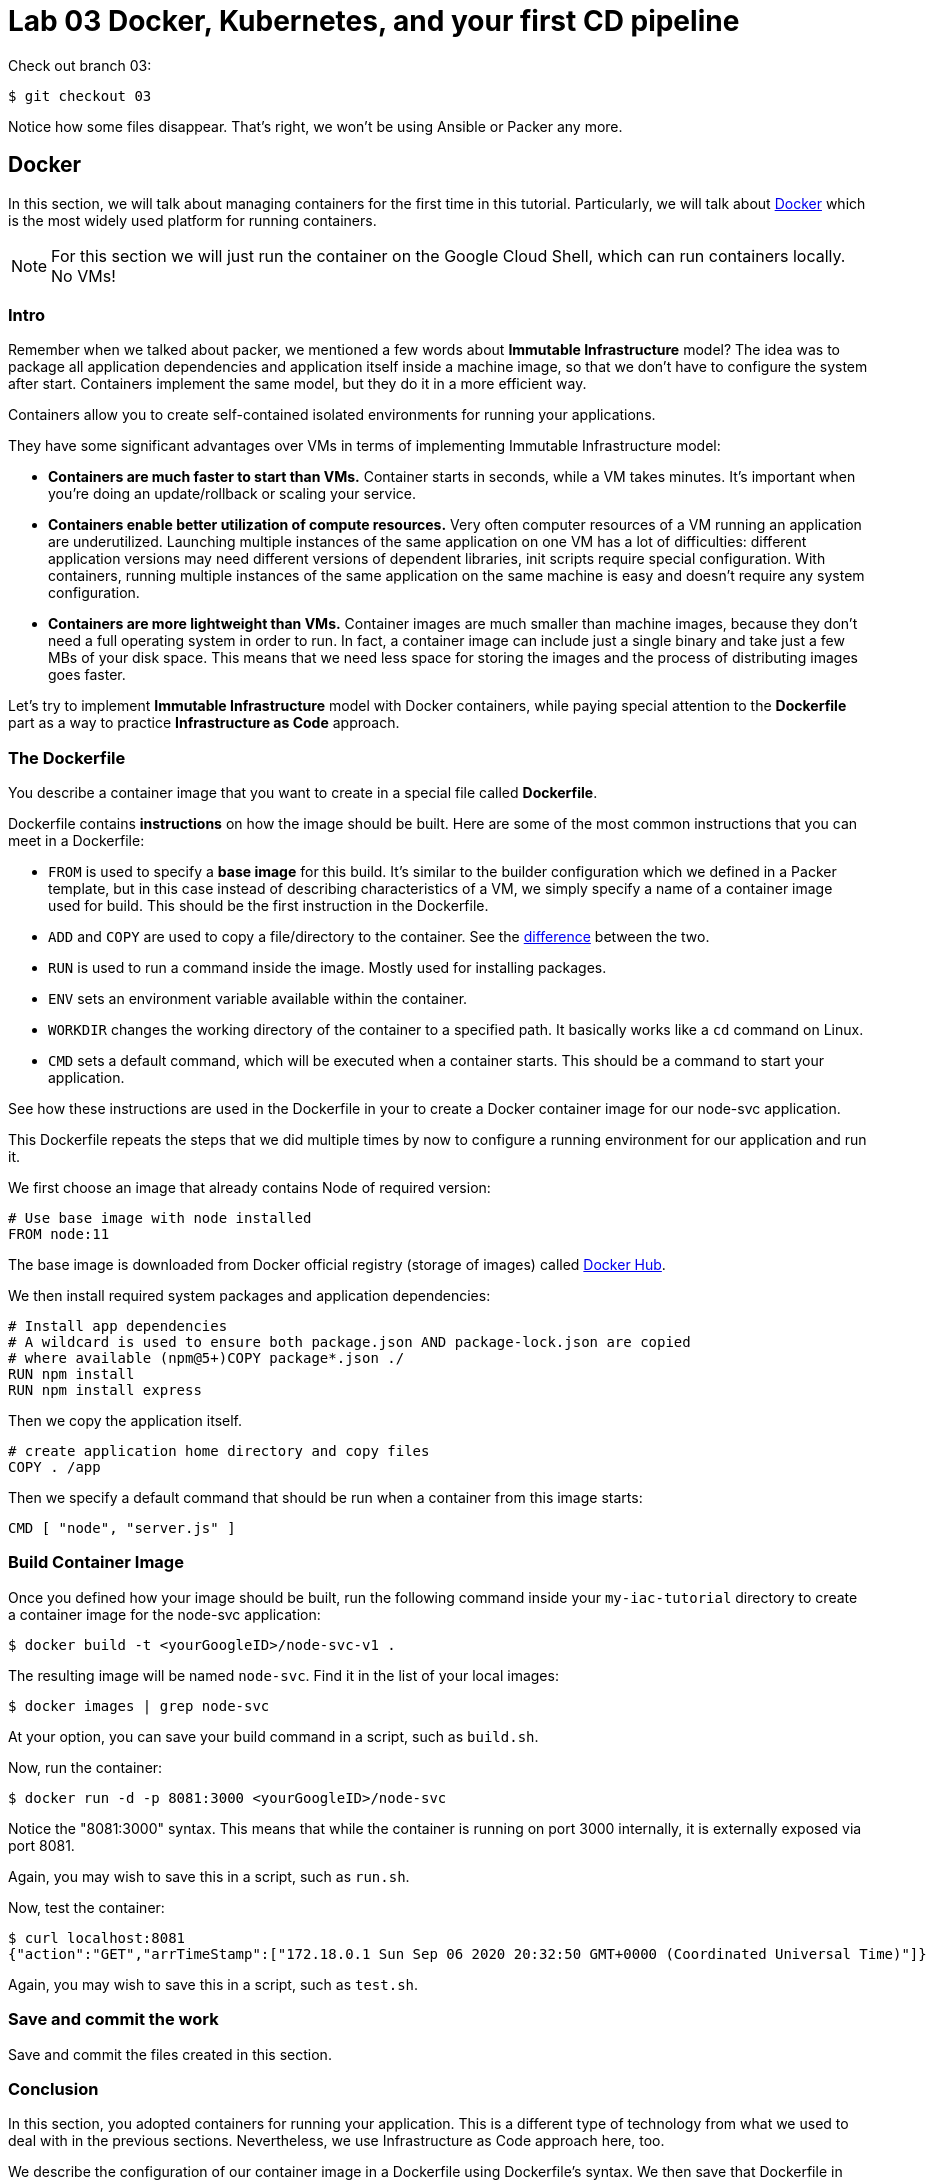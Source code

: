 :linkattrs:

= Lab 03 Docker, Kubernetes, and your first CD pipeline

Check out branch 03: 

[source,bash]
----
$ git checkout 03
----

Notice how some files disappear. That's right, we won't be using Ansible or Packer any more.

== Docker

In this section, we will talk about managing containers for the first time in this tutorial.
Particularly, we will talk about https://www.docker.com/what-docker[Docker] which is the most widely used platform for running containers.

NOTE: For this section we will just run the container on the Google Cloud Shell, which can run containers locally. No VMs!

=== Intro

Remember when we talked about packer, we mentioned a few words about *Immutable Infrastructure* model? The idea was to package all application dependencies and application itself inside a machine image, so that we don't have to configure the system after start.
Containers implement the same model, but they do it in a more efficient way.

Containers allow you to create self-contained isolated environments for running your applications.

They have some significant advantages over VMs in terms of implementing Immutable Infrastructure model:

* *Containers are much faster to start than VMs.* Container starts in seconds, while a VM takes minutes. It's important when you're doing an update/rollback or scaling your service.
* *Containers enable better utilization of compute resources.* Very often computer resources of a VM running an application are underutilized. Launching multiple instances of the same application on one VM has a lot of difficulties: different application versions may need different versions of dependent libraries, init scripts require special configuration. With containers, running multiple instances of the same application on the same machine is easy and doesn't require any system configuration.
* *Containers are more lightweight than VMs.* Container images are much smaller than machine images, because they don't need a full operating system in order to run. In fact, a container image can include just a single binary and take just a few MBs of your disk space. This means that we need less space for storing the images and the process of distributing images goes faster.

Let's try to implement *Immutable Infrastructure* model with Docker containers, while paying special attention to the *Dockerfile* part as a way to practice *Infrastructure as Code* approach.

=== The Dockerfile

You describe a container image that you want to create in a special file called *Dockerfile*.

Dockerfile contains *instructions* on how the image should be built. Here are some of the most common instructions that you can meet in a Dockerfile:

* `FROM` is used to specify a *base image* for this build.
It's similar to the builder configuration which we defined in a Packer template, but in this case instead of describing characteristics of a VM, we simply specify a name of a container image used for build.
This should be the first instruction in the Dockerfile.
* `ADD` and `COPY` are used to copy a file/directory to the container.
See the https://stackoverflow.com/questions/24958140/what-is-the-difference-between-the-copy-and-add-commands-in-a-dockerfile[difference] between the two.
* `RUN` is used to run a command inside the image.
Mostly used for installing packages.
* `ENV` sets an environment variable available within the container.
* `WORKDIR` changes the working directory of the container to a specified path.
It basically works like a `cd` command on Linux.
* `CMD` sets a default command, which will be executed when a container starts.
This should be a command to start your application.

See how these instructions are used in the Dockerfile in your to create a Docker container image for our node-svc application.

This Dockerfile repeats the steps that we did multiple times by now to configure a running environment for our application and run it.

We first choose an image that already contains Node of required version:

----
# Use base image with node installed
FROM node:11
----

The base image is downloaded from Docker official registry (storage of images) called https://hub.docker.com/[Docker Hub].

We then install required system packages and application dependencies:

----
# Install app dependencies
# A wildcard is used to ensure both package.json AND package-lock.json are copied
# where available (npm@5+)COPY package*.json ./
RUN npm install
RUN npm install express
----

Then we copy the application itself.

----
# create application home directory and copy files
COPY . /app
----

Then we specify a default command that should be run when a container from this image starts:

----
CMD [ "node", "server.js" ]
----

=== Build Container Image

Once you defined how your image should be built, run the following command inside your `my-iac-tutorial` directory to create a container image for the node-svc application:

[source,bash]
----
$ docker build -t <yourGoogleID>/node-svc-v1 .
----

The resulting image will be named `node-svc`.
Find it in the list of your local images:

[source,bash]
----
$ docker images | grep node-svc
----

At your option, you can save your build command in a script, such as `build.sh`.

Now, run the container:

[source,bash]
----
$ docker run -d -p 8081:3000 <yourGoogleID>/node-svc
----

Notice the "8081:3000" syntax.
This means that while the container is running on port 3000 internally, it is externally exposed via port 8081.

Again, you may wish to save this in a script, such as `run.sh`.

Now, test the container:

[source,bash]
----
$ curl localhost:8081
{"action":"GET","arrTimeStamp":["172.18.0.1 Sun Sep 06 2020 20:32:50 GMT+0000 (Coordinated Universal Time)"]}
----

Again, you may wish to save this in a script, such as `test.sh`.

=== Save and commit the work

Save and commit the files created in this section.

=== Conclusion

In this section, you adopted containers for running your application. This is a different type of technology from what we used to deal with in the previous sections. Nevertheless, we use Infrastructure as Code approach here, too.

We describe the configuration of our container image in a Dockerfile using Dockerfile's syntax. We then save that Dockerfile in our application repository. This way we can build the application image consistently across any environments.

Destroy the current playground before moving on to the next section, through `docker ps`, `docker kill`, `docker images`, and `docker rmi`. In the example below, the container is named "beautiful_pascal". Yours will be different. Follow the example, substituting yours.

[source,bash]
----
$ docker ps
CONTAINER ID        IMAGE                      COMMAND                  CREATED             STATUS              PORTS                    NAMES
64e60b7b0c81        charlestbetz/node-svc-v1   "docker-entrypoint.s…"   10 minutes ago      Up 10 minutes       0.0.0.0:8081->3000/tcp   beautiful_pascal
$ docker kill beautiful_pascal
$ docker images
# returns list of your images
$ docker rmi <one or more image names> -f
----

== Kubernetes

In the previous section, we learned how to run Docker containers locally. Running containers at scale is quite different and a special class of tools, known as *orchestrators*, are used for that task.

In this section, we'll take a look at the most popular Open Source orchestration platform called https://kubernetes.io/[Kubernetes] and see how it implements Infrastructure as Code model.

=== Intro

We used Docker to consistently create container infrastructure on one machine (our local machine). However, our production environment may include tens or hundreds of VMs to have enough capacity to provide service to a large number of users. What do you do in that case?

Questions arise as to:

* how to load balance containerized applications?
* how to perform container health checks and ensure the required number of containers is running?
* how can containers communicate securely?

The world of containers is very different from the world of virtual machines and needs a special platform for management.

Kubernetes is the most widely used orchestration platform for running and managing containers at scale.
It solves the common problems (some of which we've mentioned above) related to running containers on multiple hosts. And we'll see in this section that it uses the Infrastructure as Code approach to managing container infrastructure.

Let's try to run our `node-svc` application on a Kubernetes cluster.

=== TEMPORARY
As of fall 2020, the Google Cloud Shell versions of Terraform and the Google Cloud Provisioner are out of date. You need to install a local version of Terraform and always call it explicitly. Inspect and run: 

[source,bash]
----
$ upgrade-terraform.sh
----

This installs Terraform 13 in your local ~/bin directory. 

See the difference: 

[source,bash]
----
$ terraform -v # Google's version
Terraform v0.12.24
+ provider.google v2.5.1
Your version of Terraform is out of date! The latest version
is 0.13.2. You can update by downloading from https://www.terraform.io/downloads.html
betz4871:node-svc$ ~/bin/terraform -v

$ ~/terraform -v # your version
  Terraform v0.13.2
+ provider registry.terraform.io/hashicorp/google v3.37.0
----

You need to ALWAYS call Terraform thus: 

[source,bash]
----
$ ~/bin/terraform apply
----

Terraform will CRASH HARD if you do not do this.

=== Describe Kubernetes cluster in Terraform

We'll use https://cloud.google.com/kubernetes-engine/[Google Kubernetes Engine] (GKE) service to deploy a Kubernetes cluster of 3 nodes.

We'll describe a Kubernetes cluster using Terraform so that we can manage it through code.

Review these three files, which have changed since Lab 02:

[source,bash]
----
variables.tf
terraform.tfvars
main.tf
----

We'll use this Terraform code to create a Kubernetes cluster.

=== Create Kubernetes Cluster

`main.tf` holds all the information about the cluster that should be created.
It's parameterized using Terraform https://www.terraform.io/intro/getting-started/variables.html[input variables] which allow you to easily change configuration parameters.

Look into `terraform.tfvars` file which contains definitions of the input variables and change them if necessary. You must change the `project_id` value.

After you've corrected the variables, run Terraform to create a Kubernetes cluster consisting of 3 nodes (VMs for running our application containers). (You should know the command by now.)

[source,bash]
----
$ gcloud services enable container.googleapis.com # enable Kubernetes Engine API
$ ~/bin/terraform init
$ ~/bin/terraform apply
----

Wait until Terraform finishes creation of the cluster. It can take about 3-5 minutes.

Check that the cluster is running and `kubectl` is properly configured to communicate with it by fetching cluster information:

[source,bash]
----
$ kubectl cluster-info

Kubernetes master is running at https://104.197.22.1
GLBCDefaultBackend is running at https://104.197.22.1/api/v1/namespaces/kube-system/services/default-http-backend:http/proxy
[...]
----

=== Deployment manifest

Kubernetes implements Infrastructure as Code approach to managing container infrastructure.
It uses special entities called *objects* to represent the `desired state` of your cluster.
With objects you can describe

* What containerized applications are running (and on which nodes)
* The compute resources available to those applications
* The policies around how those applications behave, such as restart policies, upgrades, and fault-tolerance

By creating an object, you're effectively telling the Kubernetes system what you want your cluster's workload to look like;
this is your cluster's *desired state*.
Kubernetes then makes sure that the cluster's actual state meets the desired state described in the object.

Most of the times, you describe the object in a `.yaml` file called `manifest` and then give it to `kubectl` which in turn is responsible for relaying that information to Kubernetes via its API.

*Deployment object* represents an application running on your cluster.
We'll use it to run containers of our applications.

Review the `deployments.yaml` file. 

In this file we describe two `Deployment objects` which define what application containers and in what quantity should be run.
The Deployment objects have the same structure so I'll briefly go over only one of them.

Each Kubernetes object has 4 required fields:

* `apiVersion` - Which version of the Kubernetes API you're using to create this object. You'll need to change that if you're using Kubernetes API version different than 1.7 as in this example.
* `kind` - What kind of object you want to create. In this case we create a Deployment object.
* `metadata` - Data that helps uniquely identify the object. In this example, we give the deployment object a name according to the name of an application it's used to run.
* `spec` - describes the `desired state` for the object. `Spec` configuration will differ from object to object, because different objects are used for different purposes.

In the Deployment object's spec we specify, how many `replicas` (instances of the same application) we want to run and what those applications are (`selector`)

[source,yml]
----
spec:
  replicas: 5
  selector:
    matchlabels:
      app: node-svc
----

In our case, we specify that we want to be running 5 instances of applications that have a lable `app=node-svc`.
*labels* are used to give identifying attributes to Kubernetes objects and can be then used by *label selectors* for objects selection.

We also specify a `Pod template` in the spec configuration. *Pods* are lower level objects than Deployments and are used to run only `a single instance of application`.
In most cases, Pod is equal to a container, although you can run multiple containers in a single Pod.

The `Pod template` which is a Pod object's definition nested inside the Deployment object.
It has the required object fields such as `metadata` and `spec`, but it doesn't have `apiVersion` and `kind` fields as those would be redundant in this case.
When we create a Deployment object, the Pod object(s) will be created as well. The number of Pods will be equal to the number of `replicas` specified. The Deployment object ensures that the right number of Pods (`replicas`) is always running.

In the Pod object definition (`Pod template`) we specify container information such as a container image name, a container name, which is used by Kubernetes to run the application.
We also add labels to identify what application this Pod object is used to run, this label value is then used by the `selector` field in the Deployment object to select the right Pod object.

[source,yaml]
----
  template:
    metadata:
      labels:
        app: node-svc
    spec:
      containers:
      - name: node-svc
        image: dmacademy/node-svc
----

The container image will be downloaded from https://hub.docker.com/[Docker Hub] in this case: the node-svc image uploaded to the dmacademy organization. We could also use the https://cloud.google.com/container-registry/[Google Container Registry] or https://github.com/features/packages[Github Packages].

=== Create Deployment Objects

Run a kubectl command to create Deployment objects inside your Kubernetes cluster (make sure to provide the correct path to the manifest file):

[source,bash]
----
$ kubectl apply -f deployments.yaml
----

Check the deployments and pods that have been created:

[source,bash]
----
$ kubectl get deploy
$ kubectl get pods
----

=== Service manifests

Running applications at scale means running _multiple containers spread across multiple VMs_. This gives rise to questions such as: 

* How do we load balance between all of these application containers?
* How do we provide a single entry point for the application so that we could connect to it via that entry point instead of connecting to a particular container?

These questions are addressed by the *Service* object in Kubernetes. A Service is an abstraction which you can use to logically group containers (Pods) running in you cluster, that all provide the same functionality.

When a Service object is created, it is assigned a unique IP address called `clusterIP` (a single entry point for our application). Other Pods can then be configured to talk to the Service, and the Service will load balance the requests to containers (Pods) that are members of that Service.

So we create a Service for the node-svc applications.

Review the file called `services.yaml` inside `kubernetes/manifests` directory with the following content:

[source,yaml]
----
apiVersion: v1
kind: Service
metadata:
  name: node-svc-public
spec:
  type: NodePort
  selector:
    app: node-svc
  ports:
  - protocol: TCP
    port: 3000
    targetPort: 3000
    nodePort: 30100
----

In this manifest, we describe the node-svc object.

You should be already familiar with the general object structure, so I'll just go over the `spec` field which defines the desired state of the object.

The `node-svc` Service has a NodePort type:

[source,yaml]
----
spec:
  type: NodePort
----

This type of Service makes the Service accessible on each Node's IP at a static port (NodePort). We use this type to be able to contact the `node-svc` application later from outside the cluster.

`selector` field is used to identify a set of Pods to which to route packets that the Service receives.
In this case, Pods that have a label `app=node-svc` will become part of this Service.

[source,yaml]
----
  selector:
    app: node-svc
----

The `ports` section specifies the port mapping between a Service and Pods that are part of this Service and also contains definition of a node port number (`nodePort`) which we will use to reach the Service from outside the cluster.

[source,yaml]
----
  ports:
  - protocol: TCP
    port: 9292
    targetPort: 9292
    nodePort: 30100
----

The requests that come to any of your cluster nodes' public IP addresses on the specified `nodePort` will be routed to the `node-svc` Service cluster-internal IP address.
The Service, which is listening on port 9292 (`port`) and is accessible within the cluster on this port, will then route the packets to the `targetPort` on one of the Pods which is part of this Service.

=== Create Service Objects

Run a kubectl command to create Service objects inside your Kubernetes cluster (make sure to provide the correct path to the manifest file):

[source,bash]
----
$ kubectl apply -f services.yaml
----

Check that the services have been created:

[source,bash]
----
$ kubectl get svc
----

=== Access Application

Because we used `NodePort` type of service for the `node-svc` service, our application should accessible to us on the IP address of any of our cluster nodes.

NOTE: It may take up to 3 minutes for Kubernetes to launch your containers.   

Get a list of IP addresses of your cluster nodes:

[source,bash]
----
$ gcloud --format="value(networkInterfaces[0].accessConfigs[0].natIP)" compute instances list --filter="tags.items=node-svc-k8s"
----

Use any of your nodes public IP addresses and the node port `30100` which we specified in the service object definition to reach the `node-svc` application in your browser. Just try the main address (no /).

Or, if you like, just issue the appropriate curl command. 

=== Save and commit the work

Save and commit the `kubernetes` folder created in this section into your `iac-tutorial` repo.

=== Conclusion

In this section, we learned about Kuberenetes - a popular orchestration platform which simplifies the process of running containers at scale. We saw how it implements the Infrastructure as Code approach in the form of `objects` and `manifests` which allow you to describe in code the desired state of your container infrastructure which spans a cluster of VMs.


== Updating the service: towards a true pipeline

In the last section, we were able to access the application's main URL. Also, at this point /0  is working .... but /1, /3, /30 etc are not. We need to: 

* figure out what's wrong
* update server.js
* test it locally (either directly or as a container)
* rebuild the container
* push it to the Docker Hub
* tell Kubernetes to re-apply the deployment. 

You'll quickly realize this is a set of often repeated actions. We're now ready for continuous delivery (to be continued...)

Next up: 

* Break/fix analysis
* Code commenting
* Automated testing
* Mutiple environments
* Continuous delivery pipeline
* Collaboration using Github

=== Break/fix analysis
It's one thing to fix code that you're developing on your workstation. It's another thing entirely to fix code that is breaking in production. In this case, you have a service that worked fine on both VMs and Docker, but is ony partially functional in Kubernetes. 

The first question you should always ask in this situation: what do the logs say? 

First, what is a log? It is a record of what the system is doing. Remember stdout and stderr from your Unix tutorial? (Review them if you don't.) These output streams are usually being monitored and recorded when software is deployed and started in a running system. Kubernetes is no exception. 

The simplest way to get Kubernetes logs is as follows. First, get all your pod IDs: 

[source,bash]
----
get pods --all-namespaces
NAMESPACE     NAME                                                        READY   STATUS              RESTARTS   AGE
default       node-svc-deployment-cf76549ff-9cdxr                         1/1     Running             0          3m11s
default       node-svc-deployment-cf76549ff-d5rnq                         1/1     Running             0          3m11s
default       node-svc-deployment-cf76549ff-d9hq9                         0/1     ContainerCreating   0          3m11s
default       node-svc-deployment-cf76549ff-s5vwf                         1/1     Running             0          3m11s
default       node-svc-deployment-cf76549ff-w6chl                         1/1     Running             0          3m11s
kube-system   event-exporter-v0.3.0-5cd6ccb7f7-l9lqc                      2/2     Running             0          70m
kube-system   fluentd-gcp-scaler-6855f55bcc-kwd8l                         1/1     Running             0          70m
kube-system   fluentd-gcp-v3.1.1-4qlhp                                    2/2     Running             0          70m
kube-system   fluentd-gcp-v3.1.1-bhrhr                                    2/2     Running             0          70m
kube-system   fluentd-gcp-v3.1.1-xhqs7                                    2/2     Running             0          70m
kube-system   heapster-gke-5d76c889bb-wr8j6                               3/3     Running             0          69m
kube-system   kube-dns-5c446b66bd-5r479                                   4/4     Running             0          71m
kube-system   kube-dns-5c446b66bd-m7l6d                                   4/4     Running             0          70m
kube-system   kube-dns-autoscaler-6b7f784798-dwk84                        1/1     Running             0          70m
kube-system   kube-proxy-gke-node-svc-k8s-default-pool-53125139-07bt      1/1     Running             0          70m
kube-system   kube-proxy-gke-node-svc-k8s-default-pool-53125139-ctw4      1/1     Running             0          70m
kube-system   kube-proxy-gke-node-svc-k8s-default-pool-53125139-n2t5      1/1     Running             0          70m
kube-system   l7-default-backend-84c9fcfbb-9lpcp                          1/1     Running             0          71m
kube-system   metrics-server-v0.3.3-fdc67d4b6-2p7q9                       2/2     Running             0          70m
kube-system   prometheus-to-sd-76wsg                                      2/2     Running             0          70m
kube-system   prometheus-to-sd-hbdl9                                      2/2     Running             0          70m
kube-system   prometheus-to-sd-xjvfw                                      2/2     Running             0          70m
kube-system   stackdriver-metadata-agent-cluster-level-7bb8c5b7fd-hzz49   2/2     Running             0          69m
----

This is a very important list and you should spend some time looking it over. 

Now, get the log from the first pod: 

[source,bash]
----
kubectl -n default logs node-svc-deployment-cf76549ff-9cdxr
[various output]
----

You should see some routine-looking output, and some output that looks more like an error. Discuss with your teammates and/or in class. What do you think is causing the error? What are contributing factors?

It's now time to start using Github. 


=== Destroy the cluster

To destroy the Kubernetes cluster, run the following command inside `kubernetes/terraform` directory:

[source,bash]
----
$ ~/bin/terraform destroy
----


